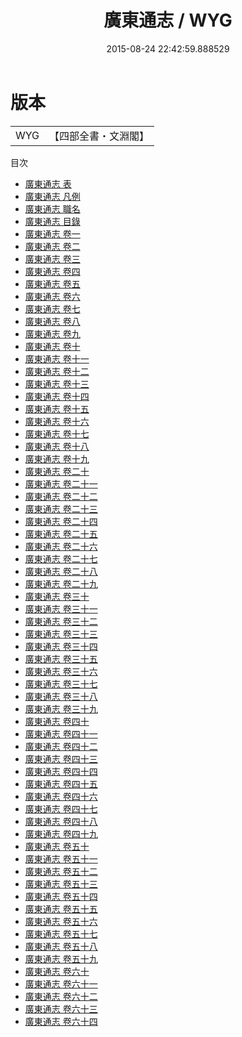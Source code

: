 #+TITLE: 廣東通志 / WYG
#+DATE: 2015-08-24 22:42:59.888529
* 版本
 |       WYG|【四部全書・文淵閣】|
目次
 - [[file:KR2k0053_000.txt::000-1a][廣東通志 表]]
 - [[file:KR2k0053_000.txt::000-5a][廣東通志 凡例]]
 - [[file:KR2k0053_000.txt::000-10a][廣東通志 職名]]
 - [[file:KR2k0053_000.txt::000-12a][廣東通志 目錄]]
 - [[file:KR2k0053_001.txt::001-1a][廣東通志 卷一]]
 - [[file:KR2k0053_002.txt::002-1a][廣東通志 卷二]]
 - [[file:KR2k0053_003.txt::003-1a][廣東通志 卷三]]
 - [[file:KR2k0053_004.txt::004-1a][廣東通志 卷四]]
 - [[file:KR2k0053_005.txt::005-1a][廣東通志 卷五]]
 - [[file:KR2k0053_006.txt::006-1a][廣東通志 卷六]]
 - [[file:KR2k0053_007.txt::007-1a][廣東通志 卷七]]
 - [[file:KR2k0053_008.txt::008-1a][廣東通志 卷八]]
 - [[file:KR2k0053_009.txt::009-1a][廣東通志 卷九]]
 - [[file:KR2k0053_010.txt::010-1a][廣東通志 卷十]]
 - [[file:KR2k0053_011.txt::011-1a][廣東通志 卷十一]]
 - [[file:KR2k0053_012.txt::012-1a][廣東通志 卷十二]]
 - [[file:KR2k0053_013.txt::013-1a][廣東通志 卷十三]]
 - [[file:KR2k0053_014.txt::014-1a][廣東通志 卷十四]]
 - [[file:KR2k0053_015.txt::015-1a][廣東通志 卷十五]]
 - [[file:KR2k0053_016.txt::016-1a][廣東通志 卷十六]]
 - [[file:KR2k0053_017.txt::017-1a][廣東通志 卷十七]]
 - [[file:KR2k0053_018.txt::018-1a][廣東通志 卷十八]]
 - [[file:KR2k0053_019.txt::019-1a][廣東通志 卷十九]]
 - [[file:KR2k0053_020.txt::020-1a][廣東通志 卷二十]]
 - [[file:KR2k0053_021.txt::021-1a][廣東通志 卷二十一]]
 - [[file:KR2k0053_022.txt::022-1a][廣東通志 卷二十二]]
 - [[file:KR2k0053_023.txt::023-1a][廣東通志 卷二十三]]
 - [[file:KR2k0053_024.txt::024-1a][廣東通志 卷二十四]]
 - [[file:KR2k0053_025.txt::025-1a][廣東通志 卷二十五]]
 - [[file:KR2k0053_026.txt::026-1a][廣東通志 卷二十六]]
 - [[file:KR2k0053_027.txt::027-1a][廣東通志 卷二十七]]
 - [[file:KR2k0053_028.txt::028-1a][廣東通志 卷二十八]]
 - [[file:KR2k0053_029.txt::029-1a][廣東通志 卷二十九]]
 - [[file:KR2k0053_030.txt::030-1a][廣東通志 卷三十]]
 - [[file:KR2k0053_031.txt::031-1a][廣東通志 卷三十一]]
 - [[file:KR2k0053_032.txt::032-1a][廣東通志 卷三十二]]
 - [[file:KR2k0053_033.txt::033-1a][廣東通志 卷三十三]]
 - [[file:KR2k0053_034.txt::034-1a][廣東通志 卷三十四]]
 - [[file:KR2k0053_035.txt::035-1a][廣東通志 卷三十五]]
 - [[file:KR2k0053_036.txt::036-1a][廣東通志 卷三十六]]
 - [[file:KR2k0053_037.txt::037-1a][廣東通志 卷三十七]]
 - [[file:KR2k0053_038.txt::038-1a][廣東通志 卷三十八]]
 - [[file:KR2k0053_039.txt::039-1a][廣東通志 卷三十九]]
 - [[file:KR2k0053_040.txt::040-1a][廣東通志 卷四十]]
 - [[file:KR2k0053_041.txt::041-1a][廣東通志 卷四十一]]
 - [[file:KR2k0053_042.txt::042-1a][廣東通志 卷四十二]]
 - [[file:KR2k0053_043.txt::043-1a][廣東通志 卷四十三]]
 - [[file:KR2k0053_044.txt::044-1a][廣東通志 卷四十四]]
 - [[file:KR2k0053_045.txt::045-1a][廣東通志 卷四十五]]
 - [[file:KR2k0053_046.txt::046-1a][廣東通志 卷四十六]]
 - [[file:KR2k0053_047.txt::047-1a][廣東通志 卷四十七]]
 - [[file:KR2k0053_048.txt::048-1a][廣東通志 卷四十八]]
 - [[file:KR2k0053_049.txt::049-1a][廣東通志 卷四十九]]
 - [[file:KR2k0053_050.txt::050-1a][廣東通志 卷五十]]
 - [[file:KR2k0053_051.txt::051-1a][廣東通志 卷五十一]]
 - [[file:KR2k0053_052.txt::052-1a][廣東通志 卷五十二]]
 - [[file:KR2k0053_053.txt::053-1a][廣東通志 卷五十三]]
 - [[file:KR2k0053_054.txt::054-1a][廣東通志 卷五十四]]
 - [[file:KR2k0053_055.txt::055-1a][廣東通志 卷五十五]]
 - [[file:KR2k0053_056.txt::056-1a][廣東通志 卷五十六]]
 - [[file:KR2k0053_057.txt::057-1a][廣東通志 卷五十七]]
 - [[file:KR2k0053_058.txt::058-1a][廣東通志 卷五十八]]
 - [[file:KR2k0053_059.txt::059-1a][廣東通志 卷五十九]]
 - [[file:KR2k0053_060.txt::060-1a][廣東通志 卷六十]]
 - [[file:KR2k0053_061.txt::061-1a][廣東通志 卷六十一]]
 - [[file:KR2k0053_062.txt::062-1a][廣東通志 卷六十二]]
 - [[file:KR2k0053_063.txt::063-1a][廣東通志 卷六十三]]
 - [[file:KR2k0053_064.txt::064-1a][廣東通志 卷六十四]]
